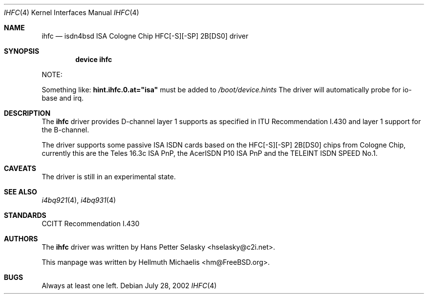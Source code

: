 .\"
.\" Copyright (c) 2000, 2002 Hellmuth Michaelis. All rights reserved.
.\"
.\" Redistribution and use in source and binary forms, with or without
.\" modification, are permitted provided that the following conditions
.\" are met:
.\" 1. Redistributions of source code must retain the above copyright
.\"    notice, this list of conditions and the following disclaimer.
.\" 2. Redistributions in binary form must reproduce the above copyright
.\"    notice, this list of conditions and the following disclaimer in the
.\"    documentation and/or other materials provided with the distribution.
.\"
.\" THIS SOFTWARE IS PROVIDED BY THE AUTHOR AND CONTRIBUTORS ``AS IS'' AND
.\" ANY EXPRESS OR IMPLIED WARRANTIES, INCLUDING, BUT NOT LIMITED TO, THE
.\" IMPLIED WARRANTIES OF MERCHANTABILITY AND FITNESS FOR A PARTICULAR PURPOSE
.\" ARE DISCLAIMED.  IN NO EVENT SHALL THE AUTHOR OR CONTRIBUTORS BE LIABLE
.\" FOR ANY DIRECT, INDIRECT, INCIDENTAL, SPECIAL, EXEMPLARY, OR CONSEQUENTIAL
.\" DAMAGES (INCLUDING, BUT NOT LIMITED TO, PROCUREMENT OF SUBSTITUTE GOODS
.\" OR SERVICES; LOSS OF USE, DATA, OR PROFITS; OR BUSINESS INTERRUPTION)
.\" HOWEVER CAUSED AND ON ANY THEORY OF LIABILITY, WHETHER IN CONTRACT, STRICT
.\" LIABILITY, OR TORT (INCLUDING NEGLIGENCE OR OTHERWISE) ARISING IN ANY WAY
.\" OUT OF THE USE OF THIS SOFTWARE, EVEN IF ADVISED OF THE POSSIBILITY OF
.\" SUCH DAMAGE.
.\"
.\" $FreeBSD: src/usr.sbin/i4b/man/ihfc.4,v 1.11 2005/01/18 20:02:35 ru Exp $
.\"
.\"	last edit-date: [Sun Jul 28 16:47:55 2002]
.\"
.Dd July 28, 2002
.Dt IHFC 4
.Os
.Sh NAME
.Nm ihfc
.Nd isdn4bsd ISA Cologne Chip HFC[-S][-SP] 2B[DS0] driver
.Sh SYNOPSIS
.Cd "device ihfc"
.Pp
NOTE:
.Pp
Something like:
.Li hint.ihfc.0.at="isa"
must be added to
.Pa /boot/device.hints
The driver will automatically probe for io-base and irq.
.Sh DESCRIPTION
The
.Nm
driver provides D-channel layer 1 supports as specified in ITU Recommendation
I.430 and layer 1 support for the B-channel.
.Pp
The driver supports some passive ISA ISDN cards based on the
HFC[-S][-SP] 2B[DS0] chips from Cologne Chip, currently this are the
Teles 16.3c ISA PnP, the AcerISDN P10 ISA PnP and the TELEINT ISDN SPEED No.1.
.Sh CAVEATS
The driver is still in an experimental state.
.Sh SEE ALSO
.Xr i4bq921 4 ,
.Xr i4bq931 4
.Sh STANDARDS
CCITT Recommendation I.430
.Sh AUTHORS
.An -nosplit
The
.Nm
driver was written by
.An Hans Petter Selasky Aq hselasky@c2i.net .
.Pp
This manpage was written by
.An Hellmuth Michaelis Aq hm@FreeBSD.org .
.Sh BUGS
Always at least one left.
